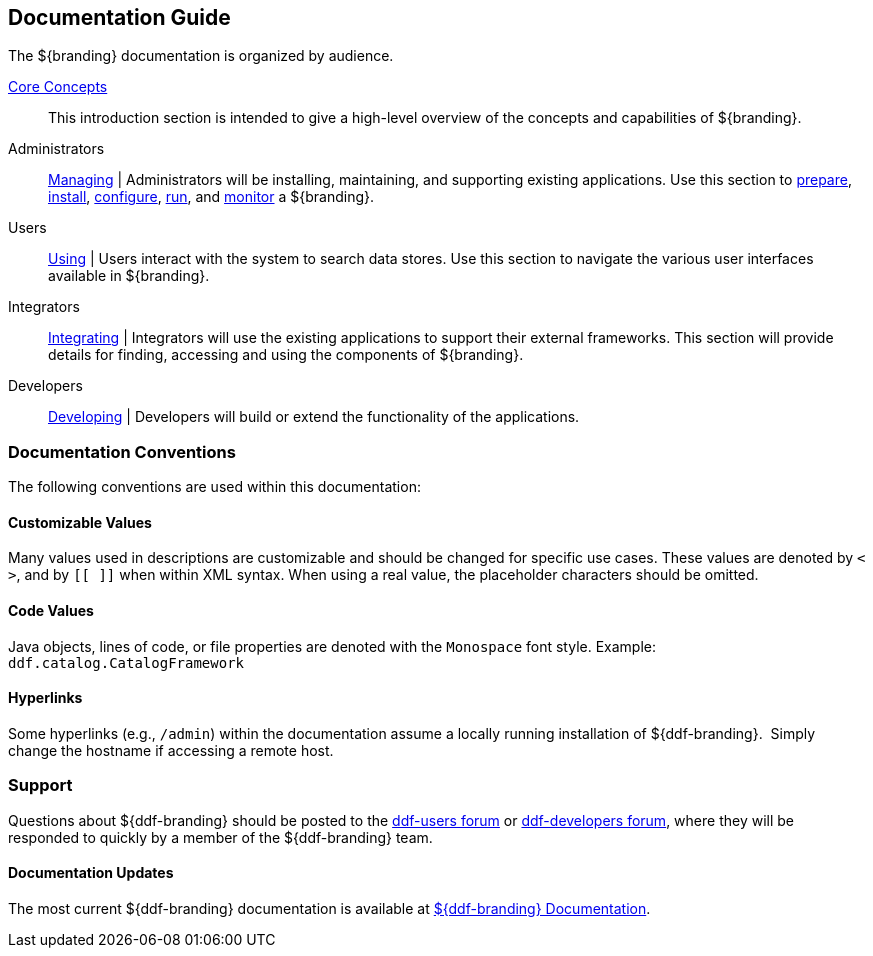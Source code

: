 :type: introduction
:status: published
:title: Documentation Guide
:section: Documentation Guide
:priority: 1
:order: 00

== {title}

The ${branding} documentation is organized by audience.

<<_core_concepts,Core Concepts>>::
This introduction section is intended to give a high-level overview of the concepts and capabilities of ${branding}.

Administrators::
<<{managing-prefix}managing,Managing>> |
Administrators will be installing, maintaining, and supporting existing applications.
Use this section to <<{managing-prefix}installation_prerequisites,prepare>>, <<{managing-prefix}installing,install>>, <<{managing-prefix}configuring,configure>>, <<{managing-prefix}running,run>>, and <<{managing-prefix}monitoring,monitor>> a ${branding}.

Users::
<<{using-prefix}using,Using>> |
Users interact with the system to search data stores.
Use this section to navigate the various user interfaces available in ${branding}.

Integrators::
<<{integrating-prefix}integrating,Integrating>> |
Integrators will use the existing applications to support their external frameworks. This section will provide details for finding, accessing and using the components of ${branding}.

Developers::
<<{developing-prefix}developing,Developing>> |
Developers will build or extend the functionality of the applications. 

=== Documentation Conventions

The following conventions are used within this documentation:

==== Customizable Values

Many values used in descriptions are customizable and should be changed for specific use cases.
These values are denoted by `< >`, and by `[[ ]]` when within XML syntax. When using a real value, the placeholder characters should be omitted.

==== Code Values

Java objects, lines of code, or file properties are denoted with the `Monospace` font style.
Example: `ddf.catalog.CatalogFramework`

==== Hyperlinks

Some hyperlinks (e.g., `/admin`) within the documentation assume a locally running installation of ${ddf-branding}. 
Simply change the hostname if accessing a remote host.

=== Support

Questions about ${ddf-branding} should be posted to the https://groups.google.com/d/forum/ddf-users[ddf-users forum] or https://groups.google.com/d/forum/ddf-developers[ddf-developers forum], where they will be responded to quickly by a member of the ${ddf-branding} team.

====  Documentation Updates

The most current ${ddf-branding} documentation is available at http://codice.org/ddf/Documentation-versions.html[${ddf-branding} Documentation].
